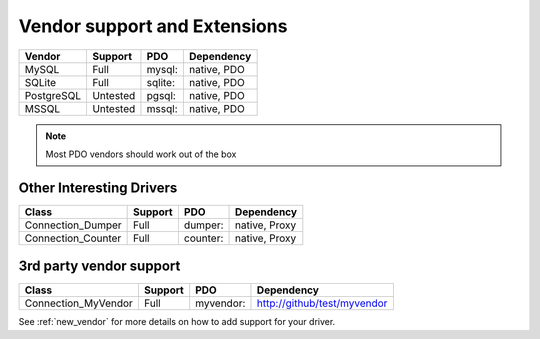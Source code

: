 .. _databases:

Vendor support and Extensions
=============================

=========== ========= ======== ============
Vendor      Support   PDO      Dependency
=========== ========= ======== ============
MySQL       Full      mysql:   native, PDO
SQLite      Full      sqlite:  native, PDO
PostgreSQL  Untested  pgsql:   native, PDO
MSSQL       Untested  mssql:   native, PDO
=========== ========= ======== ============

.. note::

  Most PDO vendors should work out of the box

Other Interesting Drivers
-------------------------

===================== ========= ======== ============
Class                 Support   PDO      Dependency
===================== ========= ======== ============
Connection_Dumper     Full      dumper:  native, Proxy
Connection_Counter    Full      counter: native, Proxy
===================== ========= ======== ============


3rd party vendor support
-------------------------

===================== ========= =========  ============================
Class                 Support   PDO        Dependency
===================== ========= =========  ============================
Connection_MyVendor   Full      myvendor:  http://github/test/myvendor
===================== ========= =========  ============================

See :ref:`new_vendor` for more details on how to add support for your driver.
